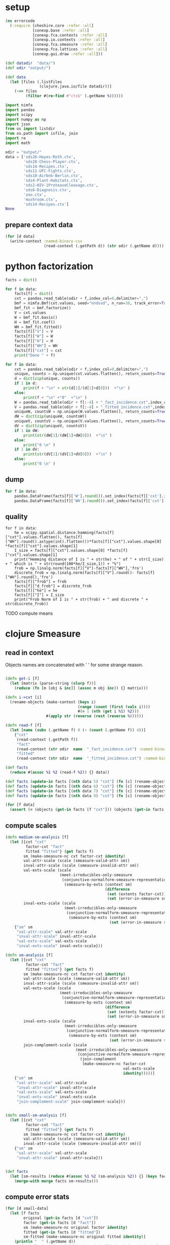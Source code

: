 * setup
#+NAME: init
#+BEGIN_SRC clojure :results silent
(ns errorcode
  (:require [cheshire.core :refer :all]
            [conexp.base :refer :all]
            [conexp.fca.contexts :refer :all]
            [conexp.io.contexts :refer :all]
            [conexp.fca.smeasure :refer :all]
            [conexp.fca.lattices :refer :all]
            [conexp.gui.draw :refer :all]))

(def datadir  "data/")
(def odir "output/")

(def data 
  (let [files (.listFiles 
               (clojure.java.io/file datadir))]
    (->> files
         (filter #(re-find #"ctx$" (.getName %))))))
#+END_SRC

#+BEGIN_SRC python :session :results silent
import nimfa
import pandas
import scipy
import numpy as np
import json
from os import listdir
from os.path import isfile, join
import re
import math

odir = "output/"
data = ['sds26-Hayes-Roth.ctx',
        'sds28-Chess-Player.ctx',
        'sds14-Recipes.ctx',
        'sds11-UFC-Fights.ctx',
        'sds10-Airbnb-Berlin.ctx',
        'sds4-Plant-Habitats.ctx',
        'sds2-HIV-1ProteaseCleavage.ctx',
        'sds6-Diagnosis.ctx',
        'zoo.ctx', 
        'mushroom.ctx',
        'sds14-Recipes.ctx']
None
#+END_SRC

** prepare context data
#+BEGIN_SRC clojure
(for [d data]
  (write-context :named-binary-csv 
                 (read-context (.getPath d)) (str odir (.getName d))))

#+END_SRC

* python factorization
#+NAME: factor-ctx
#+BEGIN_SRC python :session :results output
facts = dict()

for f in data:
    facts[f] = dict()
    cxt = pandas.read_table(odir + f,index_col=0,delimiter=",")
    bmf = nimfa.Bmf(cxt.values, seed="nndsvd", n_run=30, track_error=True, rank=round(math.sqrt(cxt.shape[1])), max_iter=500, lambda_w=1.1, lambda_h=1.1)
    bmf_fit = bmf.factorize()
    V = cxt.values
    W = bmf_fit.basis()
    H = bmf_fit.coef()
    WH = bmf_fit.fitted()
    facts[f]["V"] = V
    facts[f]["W"] = W
    facts[f]["H"] = H
    facts[f]["WH"] = WH
    facts[f]["cxt"] = cxt
    print("Done " + f)

for f in data:
    cxt = pandas.read_table(odir + f,index_col=0,delimiter=",")
    unique, counts = np.unique(cxt.values.flatten(), return_counts=True)
    d = dict(zip(unique, counts))
    if 1 in d:
        print(f + "\n" + str(d[1]/(d[1]+d[0]))  +"\n" )
    else:
        print(f + "\n" +"0"  +"\n" )
    W = pandas.read_table(odir + f[:-4] + "_fact_incidence.cxt",index_col=0,delimiter=",")
    V = pandas.read_table(odir + f[:-4] + "_fitted_incidence.cxt",index_col=0,delimiter=",")
    uniqueW, countsW = np.unique(W.values.flatten(), return_counts=True)
    dW = dict(zip(uniqueW, countsW))
    uniqueV, countsV = np.unique(V.values.flatten(), return_counts=True)
    dV = dict(zip(uniqueV, countsV))    
    if 1 in dW:
        print(str(dW[1]/(dW[1]+dW[0]))  +"\n" )
    else:
        print("0 \n" )
    if 1 in dV:
        print(str(dV[1]/(dV[1]+dV[0]))  +"\n" )
    else:
        print("0 \n" )
    
#+END_SRC
** dump
#+NAME: dump
#+BEGIN_SRC python :session :results output
for f in data:
    pandas.DataFrame(facts[f]['W'].round()).set_index(facts[f]['cxt'].index).astype(int).to_csv(odir + f[:-4] + "_fact_incidence.cxt")
    pandas.DataFrame(facts[f]['WH'].round()).set_index(facts[f]['cxt'].index).astype(int).to_csv(odir + f[:-4] + "_fitted_incidence.cxt")
#+END_SRC

** quality
#+BEGIN_SRC python :session 
for f in data:
    he = scipy.spatial.distance.hamming(facts[f]["cxt"].values.flatten(), facts[f]["WH"].round().astype(int).flatten())*facts[f]["cxt"].values.shape[0] *facts[f]["cxt"].values.shape[1]
    I_size = facts[f]["cxt"].values.shape[0] *facts[f]["cxt"].values.shape[1]
    print("Hemming distance of I is " + str(he) + " of " + str(I_size) + " which is " + str(round(100*he/I_size,1)) + "%")
    frob = np.linalg.norm(facts[f]["V"]-facts[f]["WH"],'fro')
    discrete_frob = np.linalg.norm(facts[f]["V"].round()- facts[f]["WH"].round(),'fro')
    facts[f]["frob"] = frob
    facts[f]["d_frob"] = discrete_frob
    facts[f]["he"] = he
    facts[f]["I"] = I_size
    print("Frob Norm of I is " + str(frob) + " and discrete " + str(discrete_frob))
#+END_SRC

TODO compute means

* clojure Smeasure
** read in context
Objects names are concatenated with ' ' for some strange reason.
#+BEGIN_SRC clojure

(defn get-i [f]
  (let [matrix (parse-string (slurp f))]
    (reduce (fn [m [obj & inc]] (assoc m obj inc)) {} matrix)))

(defn i->cxt [i] 
  (rename-objects (make-context (keys i)
                                (range (count (first (vals i))))
                                #(= 1 (nth (get i %1) %2))) 
                  #(apply str (reverse (rest (reverse %))))))

(defn read-f [f] 
  (let [name (subs (.getName f) 0 (- (count (.getName f)) 4))]
    {"cxt" 
     (read-context (.getPath f))
     "fact" 
     (read-context (str odir  name  "_fact_incidence.cxt") :named-binary-csv )
     "fitted"
     (read-context (str odir  name  "_fitted_incidence.cxt") :named-binary-csv )}))

(def facts 
  (reduce #(assoc %1 %2 (read-f %2)) {} data))

(def facts (update-in facts [(nth data 5) "cxt"] (fn [c] (rename-objects c #(str % " ")))))
(def facts (update-in facts [(nth data 6) "cxt"] (fn [c] (rename-objects c #(str % " ")))))
(def facts (update-in facts [(nth data 7) "cxt"] (fn [c] (rename-objects c #(str % " ")))))
(def facts (update-in facts [(nth data 9) "cxt"] (fn [c] (rename-objects c #(str % " ")))))

(for [f data]
  (assert (= (objects (get-in facts [f "cxt"])) (objects (get-in facts [f "fact"]))) "Check object names"))
#+END_SRC

** compute scales
#+BEGIN_SRC clojure
(defn medium-sm-analysis [f]
  (let [{cxt "cxt"
         factor-cxt "fact"
         fitted "fitted"} (get facts f)
        sm (make-smeasure-nc cxt factor-cxt identity)
        val-attr-scale (scale (smeasure-valid-attr sm))
        inval-attr-scale (scale (smeasure-invalid-attr sm))
        val-exts-scale (scale 
                        (meet-irreducibles-only-smeasure 
                         (conjunctive-normalform-smeasure-representation
                          (smeasure-by-exts (context sm) 
                                            (difference 
                                             (set (extents factor-cxt)) 
                                             (set (error-in-smeasure sm)))))))
        inval-exts-scale (scale 
                          (meet-irreducibles-only-smeasure 
                           (conjunctive-normalform-smeasure-representation
                            (smeasure-by-exts (context sm) 
                                              (set (error-in-smeasure sm))))))]
    {"sm" sm
     "val-attr-scale" val-attr-scale
     "inval-attr-scale" inval-attr-scale
     "val-exts-scale" val-exts-scale
     "inval-exts-scale" inval-exts-scale}))

(defn sm-analysis [f]
  (let [{cxt "cxt"
         factor-cxt "fact"
         fitted "fitted"} (get facts f)
        sm (make-smeasure-nc cxt factor-cxt identity)
        val-attr-scale (scale (smeasure-valid-attr sm))
        inval-attr-scale (scale (smeasure-invalid-attr sm))
        val-exts-scale (scale 
                        (meet-irreducibles-only-smeasure 
                         (conjunctive-normalform-smeasure-representation
                          (smeasure-by-exts (context sm) 
                                            (difference 
                                             (set (extents factor-cxt)) 
                                             (set (error-in-smeasure sm)))))))
        inval-exts-scale (scale 
                          (meet-irreducibles-only-smeasure 
                           (conjunctive-normalform-smeasure-representation
                            (smeasure-by-exts (context sm) 
                                              (set (error-in-smeasure sm))))))
        join-complement-scale (scale 
                               (meet-irreducibles-only-smeasure 
                                (conjunctive-normalform-smeasure-representation
                                 (join-complement 
                                  (make-smeasure-nc factor-cxt
                                                    val-exts-scale
                                                    identity)))))]
    {"sm" sm
     "val-attr-scale" val-attr-scale
     "inval-attr-scale" inval-attr-scale
     "val-exts-scale" val-exts-scale
     "inval-exts-scale" inval-exts-scale
     "join-complement-scale" join-complement-scale}))


(defn small-sm-analysis [f]
  (let [{cxt "cxt"
         factor-cxt "fact"
         fitted "fitted"} (get facts f)
        sm (make-smeasure-nc cxt factor-cxt identity)
        val-attr-scale (scale (smeasure-valid-attr sm))
        inval-attr-scale (scale (smeasure-invalid-attr sm))]
    {"sm" sm
     "val-attr-scale" val-attr-scale
     "inval-attr-scale" inval-attr-scale}))


(def facts
  (let [sm-results (reduce #(assoc %1 %2 (sm-analysis %2)) {} (keys facts))]
    (merge-with merge facts sm-results)))
#+END_SRC

** compute error stats
#+BEGIN_SRC clojure
(for [d small-data]
  (let [f facts
        original (get-in facts [d "cxt"])
        factor (get-in facts [d "fact"])
        sm (make-smeasure-nc original factor identity)
        fitted (get-in facts [d "fitted"])
        sm-fitted (make-smeasure-nc original fitted identity)]
    (println "  " (.getName d))
    ;; (println "o " (count (objects original)) " a " (count (attributes original)))
    ;; (let [v (count (valid-attributes sm))]
    ;;   (println "attr factor "(count (attributes factor)) " val factor a " v " inval factor a " (- (count (attributes factor)) v) ))
    ;; (let [v (count (valid-attributes sm-fitted))]
    ;;   (println "attr fitted " (count (attributes fitted)) " val fitted a " v " inval fitted a " (- (count (attributes fitted)) v) ))
    (let [e (extents factor)
          v (filter #(extent? original %) e)] 
      (println "e factor " (count e) " val factor e " (count v) " inval factor e " (- (count e) (count v))))    
    (println "Concepts Original: " (count (concepts original)))
     (let [e (extents fitted)
          v (filter #(extent? original %) e)] 
      (println "e fitted " (count e) " val fitted e " (count v) " inval fitted e " (- (count e) (count v))))))

(for [d data]
  (let [f facts
        original (get-in facts [d "cxt"])
        factor (get-in facts [d "fact"])
        sm (make-smeasure-nc original factor identity)
        fitted (get-in facts [d "fitted"])
        sm-fitted (make-smeasure-nc original fitted identity)]
    (println "  " (.getName d))
    (println "o " (count (objects original)) " a " (count (attributes original)))
    (let [v (count (valid-attributes sm))]
      (println "attr factor "(count (attributes factor)) " val factor a " v " inval factor a " (- (count (attributes factor)) v) ))
    (let [v (count (valid-attributes sm-fitted))]
      (println "attr fitted " (count (attributes fitted)) " val fitted a " v " inval fitted a " (- (count (attributes fitted)) v) ))))
#+END_SRC
